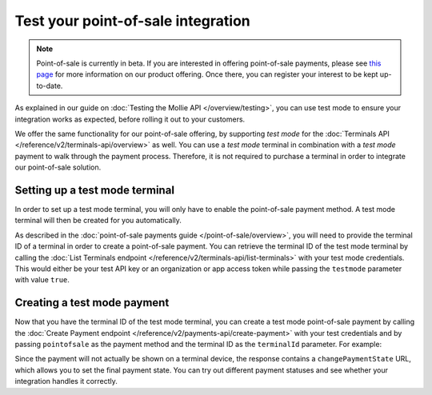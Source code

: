 Test your point-of-sale integration
===================================
.. note:: Point-of-sale is currently in beta. If you are interested in offering point-of-sale payments, please see
   `this page <https://www.mollie.com/products/payments-terminal>`_ for more information on our product offering. Once
   there, you can register your interest to be kept up-to-date.

As explained in our guide on :doc:`Testing the Mollie API </overview/testing>`, you can use test mode to ensure your
integration works as expected, before rolling it out to your customers.

We offer the same functionality for our point-of-sale offering, by supporting `test mode` for the
:doc:`Terminals API </reference/v2/terminals-api/overview>` as well. You can use a `test mode` terminal in combination
with a `test mode` payment to walk through the payment process. Therefore, it is not required to purchase a terminal in
order to integrate our point-of-sale solution.

Setting up a test mode terminal
-------------------------------
In order to set up a test mode terminal, you will only have to enable the point-of-sale payment method. A test mode
terminal will then be created for you automatically.

As described in the :doc:`point-of-sale payments guide </point-of-sale/overview>`, you will need to provide the terminal
ID of a terminal in order to create a point-of-sale payment. You can retrieve the terminal ID of the test mode terminal
by calling the :doc:`List Terminals endpoint </reference/v2/terminals-api/list-terminals>` with your test mode
credentials. This would either be your test API key or an organization or app access token while passing the
``testmode`` parameter with value ``true``.

Creating a test mode payment
----------------------------
Now that you have the terminal ID of the test mode terminal, you can create a test mode point-of-sale payment by
calling the :doc:`Create Payment endpoint </reference/v2/payments-api/create-payment>` with your test credentials and
by passing ``pointofsale`` as the payment method and the terminal ID as the ``terminalId`` parameter. For example:

.. code-block:: bash
   :linenos:

   curl -X POST https://api.mollie.com/v2/payments \
       -H "Authorization: Bearer test_dHar4XY7LxsDOtmnkVtjNVWXLSlXsM" \
       -d "amount[currency]=EUR" \
       -d "amount[value]=10.00" \
       -d "description=My first in-person payment" \
       -d "redirectUrl=https://cash-register.example.org/order/12345/" \
       -d "webhookUrl=https://cash-register.example.org/payments/webhook/" \
       -d "method=pointofsale" \
       -d "terminalId=term_7MgL4wea46qkRcoTZjWEH"

Since the payment will not actually be shown on a terminal device, the response contains a ``changePaymentState`` URL,
which allows you to set the final payment state. You can try out different payment statuses and see whether your
integration handles it correctly.
